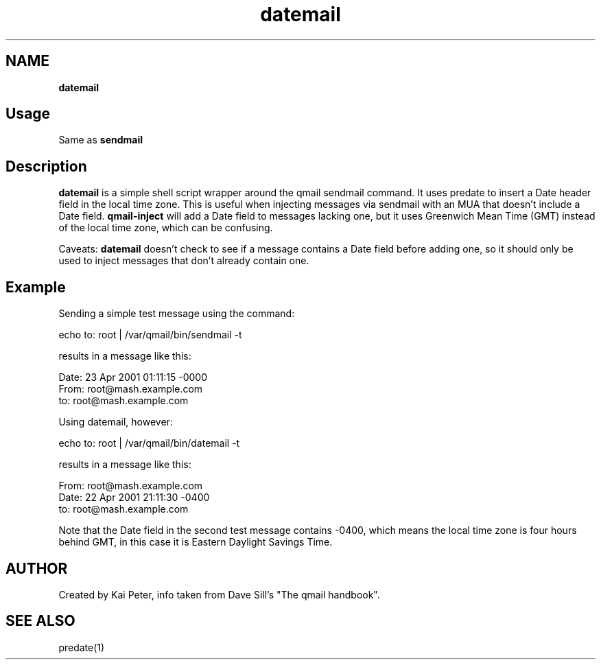 .TH datemail 1 openqmail eqmail
.SH NAME 
.B datemail
.SH Usage
Same as 
.BR sendmail
.SH Description
.B datemail 
is a simple shell script wrapper around the qmail sendmail command. It uses predate to insert
a Date header field in the local time zone. This is useful when injecting messages via sendmail 
with an MUA that doesn't include a Date field. 
.B qmail-inject 
will add a Date field to messages lacking one, but it uses Greenwich Mean Time (GMT) instead of 
the local time zone, which can be confusing.

Caveats: 
.B datemail 
doesn't check to see if a message contains a Date field before adding one, so it should only be
used to inject messages that don't already contain one.

.SH Example 
Sending a simple test message using the command:

    echo to: root | /var/qmail/bin/sendmail -t

results in a message like this:

    Date: 23 Apr 2001 01:11:15 -0000
    From: root@mash.example.com
    to: root@mash.example.com

Using datemail, however:

    echo to: root | /var/qmail/bin/datemail -t

results in a message like this:

    From: root@mash.example.com
    Date: 22 Apr 2001 21:11:30 -0400
    to: root@mash.example.com

Note that the Date field in the second test message contains -0400, which means the local time zone is four hours
behind GMT, in this case it is Eastern Daylight Savings Time.
.SH AUTHOR
Created by Kai Peter, info taken from Dave Sill's "The qmail handbook".

.SH SEE ALSO
predate(1)
